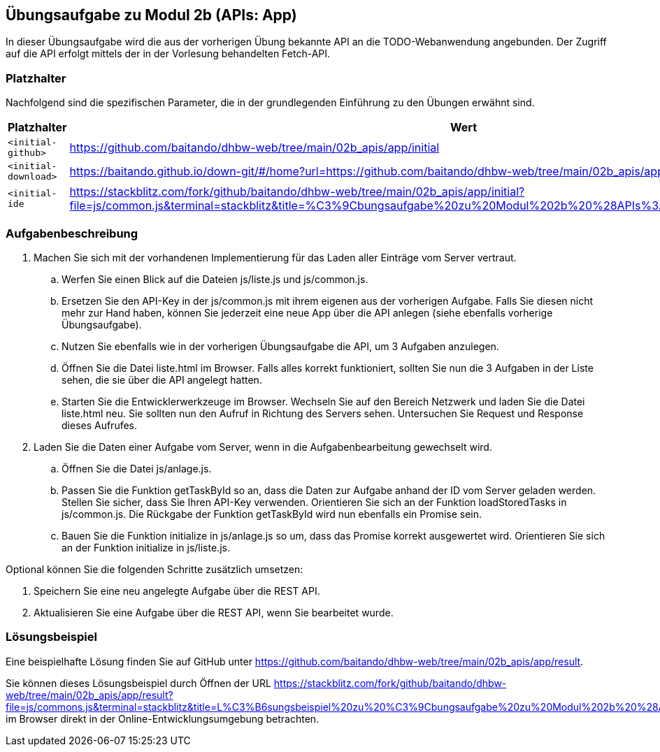 == Übungsaufgabe zu Modul 2b (APIs: App)

In dieser Übungsaufgabe wird die aus der vorherigen Übung bekannte API an die TODO-Webanwendung angebunden. Der Zugriff auf die API erfolgt mittels der in der Vorlesung behandelten Fetch-API.

=== Platzhalter

Nachfolgend sind die spezifischen Parameter, die in der grundlegenden Einführung zu den Übungen erwähnt sind.

|===
|Platzhalter |Wert

|`<initial-github>`
|https://github.com/baitando/dhbw-web/tree/main/02b_apis/app/initial

|`<initial-download>`
|https://baitando.github.io/down-git/#/home?url=https://github.com/baitando/dhbw-web/tree/main/02b_apis/app/initial

|`<initial-ide`
|https://stackblitz.com/fork/github/baitando/dhbw-web/tree/main/02b_apis/app/initial?file=js/common.js&terminal=stackblitz&title=%C3%9Cbungsaufgabe%20zu%20Modul%202b%20%28APIs%3A%20App%29&initialpath=index.html
|===

=== Aufgabenbeschreibung

. Machen Sie sich mit der vorhandenen Implementierung für das Laden aller Einträge vom Server vertraut.
    .. Werfen Sie einen Blick auf die Dateien js/liste.js und js/common.js.
    .. Ersetzen Sie den API-Key in der js/common.js mit ihrem eigenen aus der vorherigen Aufgabe. Falls Sie diesen nicht mehr zur Hand haben, können Sie jederzeit eine neue App über die API anlegen (siehe ebenfalls vorherige Übungsaufgabe).
    .. Nutzen Sie ebenfalls wie in der vorherigen Übungsaufgabe die API, um 3 Aufgaben anzulegen.
    .. Öffnen Sie die Datei liste.html im Browser. Falls alles korrekt funktioniert, sollten Sie nun die 3 Aufgaben in der Liste sehen, die sie über die API angelegt hatten.
    .. Starten Sie die Entwicklerwerkzeuge im Browser. Wechseln Sie auf den Bereich Netzwerk und laden Sie die Datei liste.html neu. Sie sollten nun den Aufruf in Richtung des Servers sehen. Untersuchen Sie Request und Response dieses Aufrufes.
. Laden Sie die Daten einer Aufgabe vom Server, wenn in die Aufgabenbearbeitung gewechselt wird.
    .. Öffnen Sie die Datei js/anlage.js.
    .. Passen Sie die Funktion getTaskById so an, dass die Daten zur Aufgabe anhand der ID vom Server geladen werden. Stellen Sie sicher, dass Sie Ihren API-Key verwenden. Orientieren Sie sich an der Funktion loadStoredTasks in js/common.js. Die Rückgabe der Funktion getTaskById wird nun ebenfalls ein Promise sein.
    .. Bauen Sie die Funktion initialize in js/anlage.js so um, dass das Promise korrekt ausgewertet wird. Orientieren Sie sich an der Funktion initialize in js/liste.js.

Optional können Sie die folgenden Schritte zusätzlich umsetzen:

. Speichern Sie eine neu angelegte Aufgabe über die REST API.
.	Aktualisieren Sie eine Aufgabe über die REST API, wenn Sie bearbeitet wurde.

=== Lösungsbeispiel

Eine beispielhafte Lösung finden Sie auf GitHub unter https://github.com/baitando/dhbw-web/tree/main/02b_apis/app/result.

Sie können dieses Lösungsbeispiel durch Öffnen der URL https://stackblitz.com/fork/github/baitando/dhbw-web/tree/main/02b_apis/app/result?file=js/commons.js&terminal=stackblitz&title=L%C3%B6sungsbeispiel%20zu%20%C3%9Cbungsaufgabe%20zu%20Modul%202b%20%28APIs%3A%20App%29&initialpath=index.html im Browser direkt in der Online-Entwicklungsumgebung betrachten.


